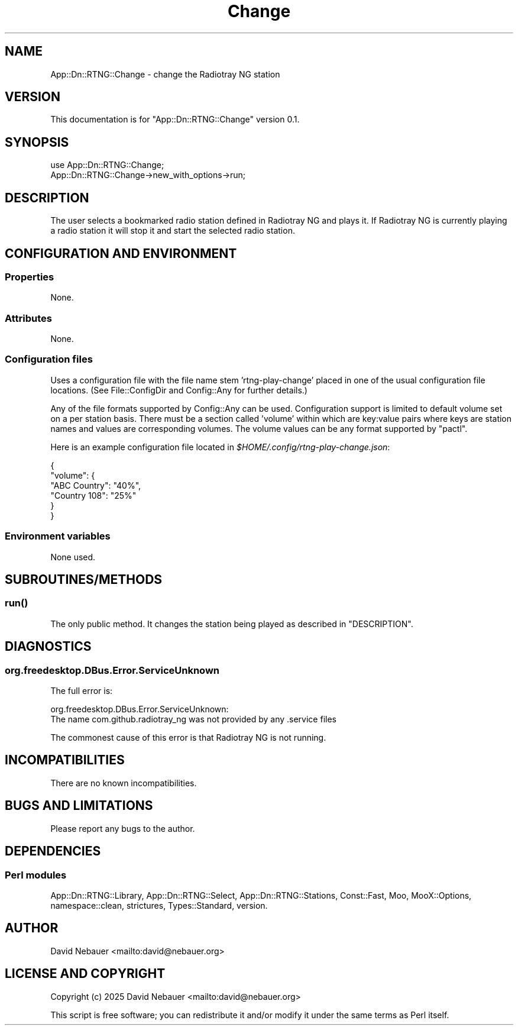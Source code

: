 .\" -*- mode: troff; coding: utf-8 -*-
.\" Automatically generated by Pod::Man 5.0102 (Pod::Simple 3.45)
.\"
.\" Standard preamble:
.\" ========================================================================
.de Sp \" Vertical space (when we can't use .PP)
.if t .sp .5v
.if n .sp
..
.de Vb \" Begin verbatim text
.ft CW
.nf
.ne \\$1
..
.de Ve \" End verbatim text
.ft R
.fi
..
.\" \*(C` and \*(C' are quotes in nroff, nothing in troff, for use with C<>.
.ie n \{\
.    ds C` ""
.    ds C' ""
'br\}
.el\{\
.    ds C`
.    ds C'
'br\}
.\"
.\" Escape single quotes in literal strings from groff's Unicode transform.
.ie \n(.g .ds Aq \(aq
.el       .ds Aq '
.\"
.\" If the F register is >0, we'll generate index entries on stderr for
.\" titles (.TH), headers (.SH), subsections (.SS), items (.Ip), and index
.\" entries marked with X<> in POD.  Of course, you'll have to process the
.\" output yourself in some meaningful fashion.
.\"
.\" Avoid warning from groff about undefined register 'F'.
.de IX
..
.nr rF 0
.if \n(.g .if rF .nr rF 1
.if (\n(rF:(\n(.g==0)) \{\
.    if \nF \{\
.        de IX
.        tm Index:\\$1\t\\n%\t"\\$2"
..
.        if !\nF==2 \{\
.            nr % 0
.            nr F 2
.        \}
.    \}
.\}
.rr rF
.\" ========================================================================
.\"
.IX Title "Change 3"
.TH Change 3 2025-03-18 "perl v5.40.1" "User Contributed Perl Documentation"
.\" For nroff, turn off justification.  Always turn off hyphenation; it makes
.\" way too many mistakes in technical documents.
.if n .ad l
.nh
.SH NAME
App::Dn::RTNG::Change \- change the Radiotray\ NG station
.SH VERSION
.IX Header "VERSION"
This documentation is for \f(CW\*(C`App::Dn::RTNG::Change\*(C'\fR version 0.1.
.SH SYNOPSIS
.IX Header "SYNOPSIS"
.Vb 1
\&    use App::Dn::RTNG::Change;
\&
\&    App::Dn::RTNG::Change\->new_with_options\->run;
.Ve
.SH DESCRIPTION
.IX Header "DESCRIPTION"
The user selects a bookmarked radio station defined in Radiotray\ NG and
plays it. If Radiotray\ NG is currently playing a radio station it will stop
it and start the selected radio station.
.SH "CONFIGURATION AND ENVIRONMENT"
.IX Header "CONFIGURATION AND ENVIRONMENT"
.SS Properties
.IX Subsection "Properties"
None.
.SS Attributes
.IX Subsection "Attributes"
None.
.SS "Configuration files"
.IX Subsection "Configuration files"
Uses a configuration file with the file name stem 'rtng\-play\-change' placed in
one of the usual configuration file locations.
(See File::ConfigDir and Config::Any for further details.)
.PP
Any of the file formats supported by Config::Any can be used.
Configuration support is limited to default volume set on a per station basis.
There must be a section called 'volume' within which are key:value pairs where
keys are station names and values are corresponding volumes.
The volume values can be any format supported by \f(CW\*(C`pactl\*(C'\fR.
.PP
Here is an example configuration file located in
\&\fR\f(CI$HOME\fR\fI/.config/rtng\-play\-change.json\fR:
.PP
.Vb 6
\&    {
\&      "volume": {
\&        "ABC Country": "40%",
\&        "Country 108": "25%"
\&      }
\&    }
.Ve
.SS "Environment variables"
.IX Subsection "Environment variables"
None used.
.SH SUBROUTINES/METHODS
.IX Header "SUBROUTINES/METHODS"
.SS \fBrun()\fP
.IX Subsection "run()"
The only public method.
It changes the station being played as described in "DESCRIPTION".
.SH DIAGNOSTICS
.IX Header "DIAGNOSTICS"
.SS org.freedesktop.DBus.Error.ServiceUnknown
.IX Subsection "org.freedesktop.DBus.Error.ServiceUnknown"
The full error is:
.PP
.Vb 2
\&    org.freedesktop.DBus.Error.ServiceUnknown:
\&    The name com.github.radiotray_ng was not provided by any .service files
.Ve
.PP
The commonest cause of this error is that Radiotray\ NG is not running.
.SH INCOMPATIBILITIES
.IX Header "INCOMPATIBILITIES"
There are no known incompatibilities.
.SH "BUGS AND LIMITATIONS"
.IX Header "BUGS AND LIMITATIONS"
Please report any bugs to the author.
.SH DEPENDENCIES
.IX Header "DEPENDENCIES"
.SS "Perl modules"
.IX Subsection "Perl modules"
App::Dn::RTNG::Library, App::Dn::RTNG::Select, App::Dn::RTNG::Stations,
Const::Fast, Moo, MooX::Options, namespace::clean, strictures, Types::Standard,
version.
.SH AUTHOR
.IX Header "AUTHOR"
David Nebauer <mailto:david@nebauer.org>
.SH "LICENSE AND COPYRIGHT"
.IX Header "LICENSE AND COPYRIGHT"
Copyright (c) 2025 David Nebauer <mailto:david@nebauer.org>
.PP
This script is free software; you can redistribute it and/or modify it under
the same terms as Perl itself.
